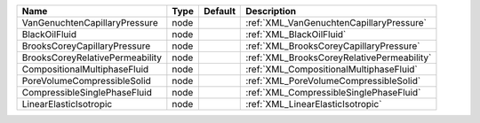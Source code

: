 

=============================== ==== ======= ========================================== 
Name                            Type Default Description                                
=============================== ==== ======= ========================================== 
VanGenuchtenCapillaryPressure   node         :ref:`XML_VanGenuchtenCapillaryPressure`   
BlackOilFluid                   node         :ref:`XML_BlackOilFluid`                   
BrooksCoreyCapillaryPressure    node         :ref:`XML_BrooksCoreyCapillaryPressure`    
BrooksCoreyRelativePermeability node         :ref:`XML_BrooksCoreyRelativePermeability` 
CompositionalMultiphaseFluid    node         :ref:`XML_CompositionalMultiphaseFluid`    
PoreVolumeCompressibleSolid     node         :ref:`XML_PoreVolumeCompressibleSolid`     
CompressibleSinglePhaseFluid    node         :ref:`XML_CompressibleSinglePhaseFluid`    
LinearElasticIsotropic          node         :ref:`XML_LinearElasticIsotropic`          
=============================== ==== ======= ========================================== 



